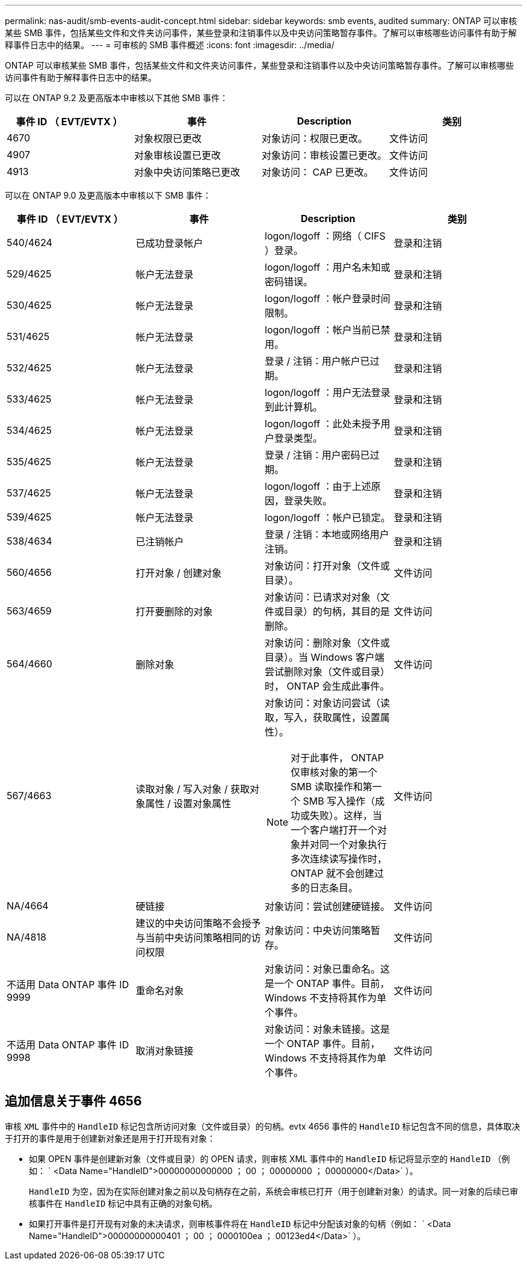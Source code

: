 ---
permalink: nas-audit/smb-events-audit-concept.html 
sidebar: sidebar 
keywords: smb events, audited 
summary: ONTAP 可以审核某些 SMB 事件，包括某些文件和文件夹访问事件，某些登录和注销事件以及中央访问策略暂存事件。了解可以审核哪些访问事件有助于解释事件日志中的结果。 
---
= 可审核的 SMB 事件概述
:icons: font
:imagesdir: ../media/


[role="lead"]
ONTAP 可以审核某些 SMB 事件，包括某些文件和文件夹访问事件，某些登录和注销事件以及中央访问策略暂存事件。了解可以审核哪些访问事件有助于解释事件日志中的结果。

可以在 ONTAP 9.2 及更高版本中审核以下其他 SMB 事件：

[cols="4*"]
|===
| 事件 ID （ EVT/EVTX ） | 事件 | Description | 类别 


 a| 
4670
 a| 
对象权限已更改
 a| 
对象访问：权限已更改。
 a| 
文件访问



 a| 
4907
 a| 
对象审核设置已更改
 a| 
对象访问：审核设置已更改。
 a| 
文件访问



 a| 
4913
 a| 
对象中央访问策略已更改
 a| 
对象访问： CAP 已更改。
 a| 
文件访问

|===
可以在 ONTAP 9.0 及更高版本中审核以下 SMB 事件：

[cols="4*"]
|===
| 事件 ID （ EVT/EVTX ） | 事件 | Description | 类别 


 a| 
540/4624
 a| 
已成功登录帐户
 a| 
logon/logoff ：网络（ CIFS ）登录。
 a| 
登录和注销



 a| 
529/4625
 a| 
帐户无法登录
 a| 
logon/logoff ：用户名未知或密码错误。
 a| 
登录和注销



 a| 
530/4625
 a| 
帐户无法登录
 a| 
logon/logoff ：帐户登录时间限制。
 a| 
登录和注销



 a| 
531/4625
 a| 
帐户无法登录
 a| 
logon/logoff ：帐户当前已禁用。
 a| 
登录和注销



 a| 
532/4625
 a| 
帐户无法登录
 a| 
登录 / 注销：用户帐户已过期。
 a| 
登录和注销



 a| 
533/4625
 a| 
帐户无法登录
 a| 
logon/logoff ：用户无法登录到此计算机。
 a| 
登录和注销



 a| 
534/4625
 a| 
帐户无法登录
 a| 
logon/logoff ：此处未授予用户登录类型。
 a| 
登录和注销



 a| 
535/4625
 a| 
帐户无法登录
 a| 
登录 / 注销：用户密码已过期。
 a| 
登录和注销



 a| 
537/4625
 a| 
帐户无法登录
 a| 
logon/logoff ：由于上述原因，登录失败。
 a| 
登录和注销



 a| 
539/4625
 a| 
帐户无法登录
 a| 
logon/logoff ：帐户已锁定。
 a| 
登录和注销



 a| 
538/4634
 a| 
已注销帐户
 a| 
登录 / 注销：本地或网络用户注销。
 a| 
登录和注销



 a| 
560/4656
 a| 
打开对象 / 创建对象
 a| 
对象访问：打开对象（文件或目录）。
 a| 
文件访问



 a| 
563/4659
 a| 
打开要删除的对象
 a| 
对象访问：已请求对对象（文件或目录）的句柄，其目的是删除。
 a| 
文件访问



 a| 
564/4660
 a| 
删除对象
 a| 
对象访问：删除对象（文件或目录）。当 Windows 客户端尝试删除对象（文件或目录）时， ONTAP 会生成此事件。
 a| 
文件访问



 a| 
567/4663
 a| 
读取对象 / 写入对象 / 获取对象属性 / 设置对象属性
 a| 
对象访问：对象访问尝试（读取，写入，获取属性，设置属性）。

[NOTE]
====
对于此事件， ONTAP 仅审核对象的第一个 SMB 读取操作和第一个 SMB 写入操作（成功或失败）。这样，当一个客户端打开一个对象并对同一个对象执行多次连续读写操作时， ONTAP 就不会创建过多的日志条目。

==== a| 
文件访问



 a| 
NA/4664
 a| 
硬链接
 a| 
对象访问：尝试创建硬链接。
 a| 
文件访问



 a| 
NA/4818
 a| 
建议的中央访问策略不会授予与当前中央访问策略相同的访问权限
 a| 
对象访问：中央访问策略暂存。
 a| 
文件访问



 a| 
不适用 Data ONTAP 事件 ID 9999
 a| 
重命名对象
 a| 
对象访问：对象已重命名。这是一个 ONTAP 事件。目前， Windows 不支持将其作为单个事件。
 a| 
文件访问



 a| 
不适用 Data ONTAP 事件 ID 9998
 a| 
取消对象链接
 a| 
对象访问：对象未链接。这是一个 ONTAP 事件。目前， Windows 不支持将其作为单个事件。
 a| 
文件访问

|===


== 追加信息关于事件 4656

审核 `XML` 事件中的 `HandleID` 标记包含所访问对象（文件或目录）的句柄。evtx 4656 事件的 `HandleID` 标记包含不同的信息，具体取决于打开的事件是用于创建新对象还是用于打开现有对象：

* 如果 OPEN 事件是创建新对象（文件或目录）的 OPEN 请求，则审核 XML 事件中的 `HandleID` 标记将显示空的 `HandleID` （例如： ` <Data Name="HandleID">00000000000000 ； 00 ； 00000000 ； 00000000</Data>` ）。
+
`HandleID` 为空，因为在实际创建对象之前以及句柄存在之前，系统会审核已打开（用于创建新对象）的请求。同一对象的后续已审核事件在 `HandleID` 标记中具有正确的对象句柄。

* 如果打开事件是打开现有对象的未决请求，则审核事件将在 `HandleID` 标记中分配该对象的句柄（例如： ` <Data Name="HandleID">00000000000401 ； 00 ； 0000100ea ； 00123ed4</Data>` ）。


